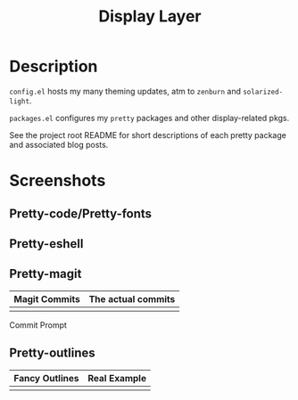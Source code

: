 #+TITLE: Display Layer

* Description

~config.el~ hosts my many theming updates, atm to ~zenburn~ and ~solarized-light~.

~packages.el~ configures my ~pretty~ packages and other display-related pkgs.

See the project root README for short descriptions of each pretty package and
associated blog posts.

* Screenshots
** Pretty-code/Pretty-fonts

[[file:./imgs/python-code.png]]
[[file:./imgs/hy-code.png]]

** Pretty-eshell

[[file:./imgs/esh-ex.png]]

** Pretty-magit

| Magit Commits                 | The actual commits        |
|-------------------------------+---------------------------|
| [[file:./imgs/magit-symbols.png]] | [[file:./imgs/magit-raw.png]] |

Commit Prompt

[[file:./imgs/magit-prompt.png]]

** Pretty-outlines

| Fancy Outlines                        | Real Example                           |
|---------------------------------------+----------------------------------------|
| [[file:./imgs/outline-bullets-fancy.png]] | [[file:./imgs/outline-bullets-config.png]] |
